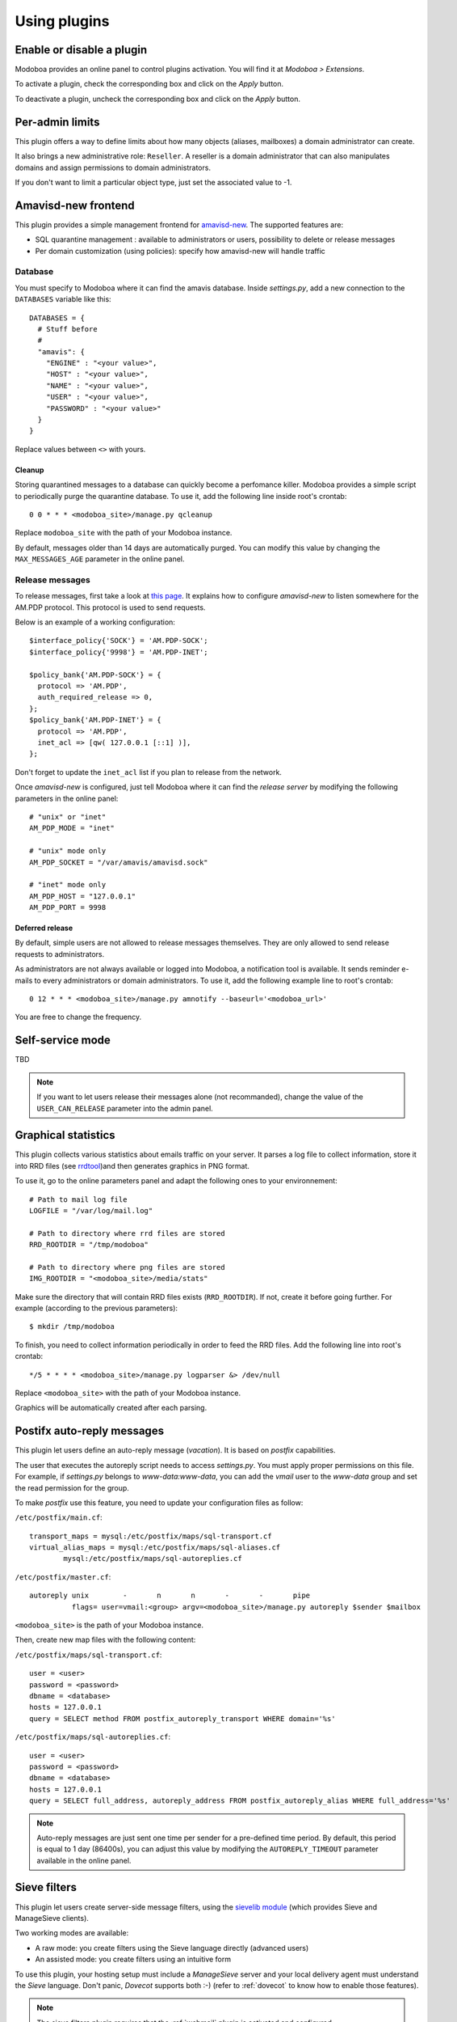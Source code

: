 #############
Using plugins
#############

**************************
Enable or disable a plugin
**************************

Modoboa provides an online panel to control plugins activation. You
will find it at *Modoboa > Extensions*. 

To activate a plugin, check the corresponding box and click on the
*Apply* button.

To deactivate a plugin, uncheck the corresponding box and click on the
*Apply* button.

****************
Per-admin limits
****************

This plugin offers a way to define limits about how many objects
(aliases, mailboxes) a domain administrator can create.

It also brings a new administrative role: ``Reseller``. A reseller is a domain
administrator that can also manipulates domains and assign permissions
to domain administrators.

If you don't want to limit a particular object type, just set the
associated value to -1.

********************
Amavisd-new frontend
********************

This plugin provides a simple management frontend for `amavisd-new
<http://www.amavis.org>`_. The supported features are:

* SQL quarantine management : available to administrators or users,
  possibility to delete or release messages
* Per domain customization (using policies): specify how amavisd-new
  will handle traffic

Database
========

You must specify to Modoboa where it can find the amavis
database. Inside *settings.py*, add a new connection to the
``DATABASES`` variable like this::

  DATABASES = {
    # Stuff before
    #
    "amavis": {
      "ENGINE" : "<your value>",
      "HOST" : "<your value>",
      "NAME" : "<your value>",
      "USER" : "<your value>",
      "PASSWORD" : "<your value>"
    }
  }    

Replace values between ``<>`` with yours.

Cleanup
-------

Storing quarantined messages to a database can quickly become a
perfomance killer. Modoboa provides a simple script to periodically
purge the quarantine database. To use it, add the following line
inside root's crontab::

  0 0 * * * <modoboa_site>/manage.py qcleanup

Replace ``modoboa_site`` with the path of your Modoboa instance.

By default, messages older than 14 days are automatically purged. You
can modify this value by changing the ``MAX_MESSAGES_AGE`` parameter
in the online panel.

Release messages
================

To release messages, first take a look at `this page
<http://www.ijs.si/software/amavisd/amavisd-new-docs.html#quar-release>`_. It
explains how to configure *amavisd-new* to listen somewhere for the
AM.PDP protocol. This protocol is used to send requests.

Below is an example of a working configuration::

  $interface_policy{'SOCK'} = 'AM.PDP-SOCK';
  $interface_policy{'9998'} = 'AM.PDP-INET';

  $policy_bank{'AM.PDP-SOCK'} = {
    protocol => 'AM.PDP',
    auth_required_release => 0,
  };
  $policy_bank{'AM.PDP-INET'} = {
    protocol => 'AM.PDP',
    inet_acl => [qw( 127.0.0.1 [::1] )],
  };

Don't forget to update the ``inet_acl`` list if you plan to release from
the network.

Once *amavisd-new* is configured, just tell Modoboa where it can find
the *release server* by modifying the following parameters in the
online panel::

  # "unix" or "inet"
  AM_PDP_MODE = "inet"

  # "unix" mode only
  AM_PDP_SOCKET = "/var/amavis/amavisd.sock"

  # "inet" mode only
  AM_PDP_HOST = "127.0.0.1"
  AM_PDP_PORT = 9998

Deferred release
----------------

By default, simple users are not allowed to release messages
themselves. They are only allowed to send release requests to
administrators. 

As administrators are not always available or logged into Modoboa, a
notification tool is available. It sends reminder e-mails to every
administrators or domain administrators. To use it, add the following
example line to root's crontab::

  0 12 * * * <modoboa_site>/manage.py amnotify --baseurl='<modoboa_url>'

You are free to change the frequency.

*****************
Self-service mode
*****************

TBD

.. note::

  If you want to let users release their messages alone (not
  recommanded), change the value of the ``USER_CAN_RELEASE`` parameter
  into the admin panel.

********************
Graphical statistics
********************

This plugin collects various statistics about emails traffic on your
server. It parses a log file to collect information, store it into RRD
files (see `rrdtool <http://oss.oetiker.ch/rrdtool/>`_)and then
generates graphics in PNG format.

To use it, go to the online parameters panel and adapt the following
ones to your environnement::

  # Path to mail log file
  LOGFILE = "/var/log/mail.log"

  # Path to directory where rrd files are stored
  RRD_ROOTDIR = "/tmp/modoboa"

  # Path to directory where png files are stored
  IMG_ROOTDIR = "<modoboa_site>/media/stats"

Make sure the directory that will contain RRD files exists
(``RRD_ROOTDIR``). If not, create it before going further. For example
(according to the previous parameters)::

  $ mkdir /tmp/modoboa

To finish, you need to collect information periodically in order to
feed the RRD files. Add the following line into root's crontab::

  */5 * * * * <modoboa_site>/manage.py logparser &> /dev/null

Replace ``<modoboa_site>`` with the path of your Modoboa instance.

Graphics will be automatically created after each parsing.

***************************
Postifx auto-reply messages
***************************

This plugin let users define an auto-reply message (*vacation*). It is
based on *postfix* capabilities.

The user that executes the autoreply script needs to access
*settings.py*. You must apply proper permissions on this file. For
example, if *settings.py* belongs to *www-data:www-data*, you can add
the *vmail* user to the *www-data* group and set the read permission
for the group.

To make *postfix* use this feature, you need to update your
configuration files as follow:

``/etc/postfix/main.cf``::

  transport_maps = mysql:/etc/postfix/maps/sql-transport.cf
  virtual_alias_maps = mysql:/etc/postfix/maps/sql-aliases.cf
          mysql:/etc/postfix/maps/sql-autoreplies.cf

``/etc/postfix/master.cf``::

  autoreply unix        -       n       n       -       -       pipe
            flags= user=vmail:<group> argv=<modoboa_site>/manage.py autoreply $sender $mailbox

``<modoboa_site>`` is the path of your Modoboa instance.

Then, create new map files with the following content:

``/etc/postfix/maps/sql-transport.cf``::

  user = <user>
  password = <password>
  dbname = <database>
  hosts = 127.0.0.1
  query = SELECT method FROM postfix_autoreply_transport WHERE domain='%s'

``/etc/postfix/maps/sql-autoreplies.cf``::

  user = <user>
  password = <password>
  dbname = <database>
  hosts = 127.0.0.1
  query = SELECT full_address, autoreply_address FROM postfix_autoreply_alias WHERE full_address='%s'

.. note::
   Auto-reply messages are just sent one time per sender for a
   pre-defined time period. By default, this period is equal to 1 day
   (86400s), you can adjust this value by modifying the ``AUTOREPLY_TIMEOUT``
   parameter available in the online panel.

*************
Sieve filters
*************

This plugin let users create server-side message filters, using the
`sievelib module <http://pypi.python.org/pypi/sievelib>`_ (which
provides Sieve and ManageSieve clients).

Two working modes are available:

* A raw mode: you create filters using the Sieve language directly
  (advanced users)
* An assisted mode: you create filters using an intuitive form

To use this plugin, your hosting setup must include a *ManageSieve*
server and your local delivery agent must understand the *Sieve*
language. Don't panic, *Dovecot* supports both :-) (refer to
:ref:`dovecot` to know how to enable those features).

.. note:: 
   The sieve filters plugin requires that the :ref:`webmail` plugin is
   activated and configured.

Go the online panel and modify the following parameters in order to
communicate with the *ManageSieve* server (default values are displayed
below)::

  SERVER = localhost
  PORT = 2000
  STARTTLS = no
  AUTHENTICATION_MECH = plain

.. _webmail:

*******
Webmail
*******

Modoboa provides a simple webmail:

* Browse, read and compose messages, attachments are supported
* HTML messages are supported
* `CKeditor <http://ckeditor.com/>`_ integration
* Manipulate mailboxes (create, move, remove)
* Quota display

To use it, go to the online panel and modify the following parameters
in order to communicate with your *IMAP* and *SMTP* servers (default
values are displayed below)::

  IMAP_SECURED = no
  IMAP_SERVER = 127.0.0.1
  IMAP_PORT = 143

  SMTP_SECURED_MODE = None
  SMTP_AUTHENTICATION = no
  SMTP_SERVER = 127.0.0.1
  SMTP_PORT = 25

The size of each attachment sent with messages is limited. You can
change the default value by modifying the ``MAX_ATTACHMENT_SIZE``
parameter.

Using a rich editor
===================

CKeditor is supported by Modoboa. To use it, first download it from
`the official website <http://ckeditor.com/>`_, then extract the tarball::

  $ cd <modoboa_site_dir>
  $ 
